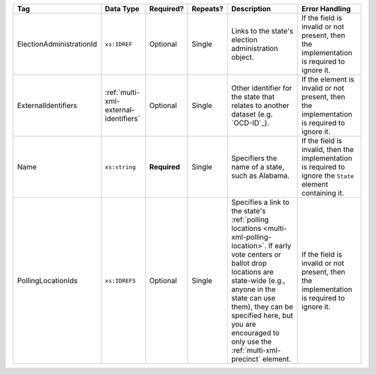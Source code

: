 .. This file is auto-generated.  Do not edit it by hand!

+--------------------------+---------------------------------------+--------------+--------------+------------------------------------------+------------------------------------------+
| Tag                      | Data Type                             | Required?    | Repeats?     | Description                              | Error Handling                           |
+==========================+=======================================+==============+==============+==========================================+==========================================+
| ElectionAdministrationId | ``xs:IDREF``                          | Optional     | Single       | Links to the state's election            | If the field is invalid or not present,  |
|                          |                                       |              |              | administration object.                   | then the implementation is required to   |
|                          |                                       |              |              |                                          | ignore it.                               |
+--------------------------+---------------------------------------+--------------+--------------+------------------------------------------+------------------------------------------+
| ExternalIdentifiers      | :ref:`multi-xml-external-identifiers` | Optional     | Single       | Other identifier for the state that      | If the element is invalid or not         |
|                          |                                       |              |              | relates to another dataset (e.g.         | present, then the implementation is      |
|                          |                                       |              |              | `OCD-ID`_).                              | required to ignore it.                   |
+--------------------------+---------------------------------------+--------------+--------------+------------------------------------------+------------------------------------------+
| Name                     | ``xs:string``                         | **Required** | Single       | Specifiers the name of a state, such as  | If the field is invalid, then the        |
|                          |                                       |              |              | Alabama.                                 | implementation is required to ignore the |
|                          |                                       |              |              |                                          | ``State`` element containing it.         |
+--------------------------+---------------------------------------+--------------+--------------+------------------------------------------+------------------------------------------+
| PollingLocationIds       | ``xs:IDREFS``                         | Optional     | Single       | Specifies a link to the state's          | If the field is invalid or not present,  |
|                          |                                       |              |              | :ref:`polling locations                  | then the implementation is required to   |
|                          |                                       |              |              | <multi-xml-polling-location>`. If early  | ignore it.                               |
|                          |                                       |              |              | vote centers or ballot drop locations    |                                          |
|                          |                                       |              |              | are state-wide (e.g., anyone in the      |                                          |
|                          |                                       |              |              | state can use them), they can be         |                                          |
|                          |                                       |              |              | specified here, but you are encouraged   |                                          |
|                          |                                       |              |              | to only use the                          |                                          |
|                          |                                       |              |              | :ref:`multi-xml-precinct` element.       |                                          |
+--------------------------+---------------------------------------+--------------+--------------+------------------------------------------+------------------------------------------+

